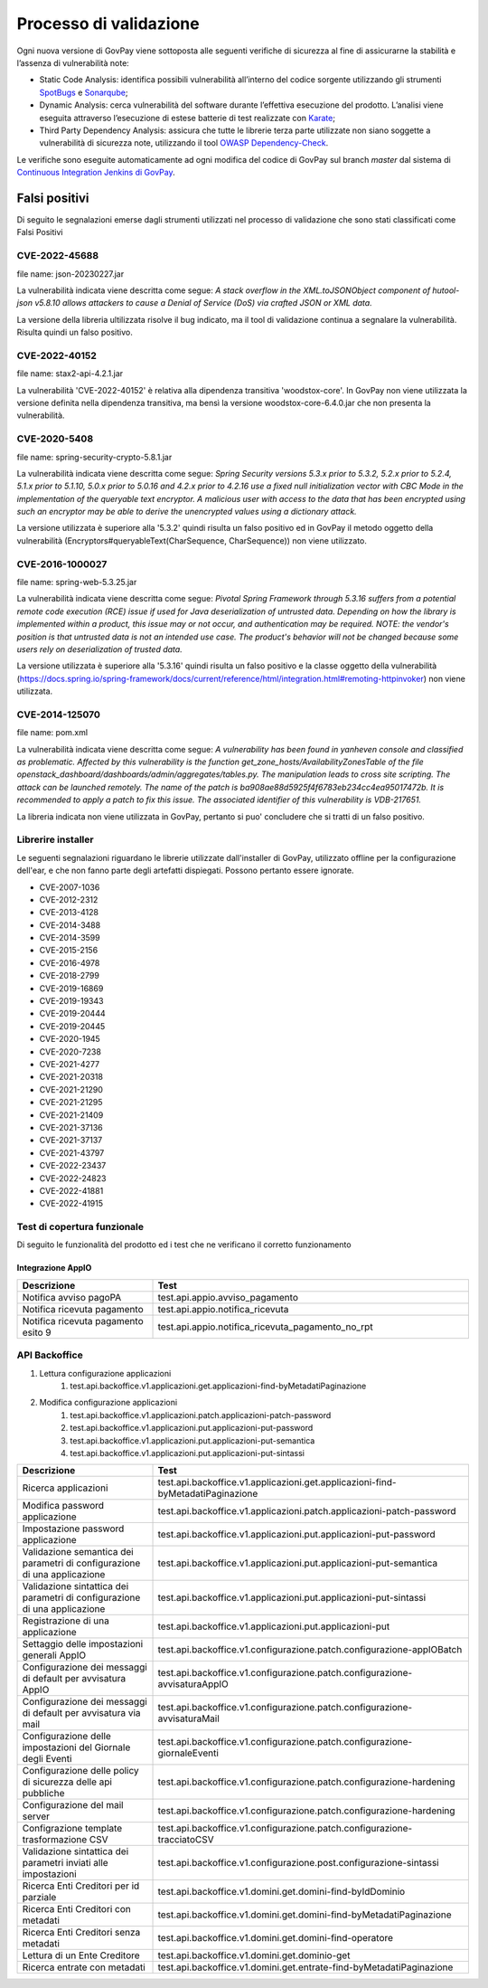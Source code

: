 .. _govpay_validazione:

Processo di validazione
#######################

Ogni nuova versione di GovPay viene sottoposta alle seguenti verifiche di sicurezza al fine di assicurarne la stabilità e l’assenza di vulnerabilità note:

- Static Code Analysis: identifica possibili vulnerabilità all’interno del codice sorgente utilizzando gli strumenti `SpotBugs <https://spotbugs.github.io/>`_ e `Sonarqube <https://www.sonarsource.com/products/sonarqube/>`_;
- Dynamic Analysis: cerca vulnerabilità del software durante l’effettiva esecuzione del prodotto. L’analisi viene eseguita attraverso l’esecuzione di estese batterie di test realizzate con `Karate <https://github.com/karatelabs/karate>`_;
- Third Party Dependency Analysis: assicura che tutte le librerie terza parte utilizzate non siano soggette a vulnerabilità di sicurezza note, utilizzando il tool `OWASP Dependency-Check </https://owasp.org/www-project-dependency-check/>`_.

Le verifiche sono eseguite automaticamente ad ogni modifica del codice di GovPay sul branch `master` dal sistema di `Continuous Integration Jenkins di GovPay <https://jenkins.link.it/govpay/blue/organizations/jenkins/govpay/activity/>`_.

Falsi positivi
**************

Di seguito le segnalazioni emerse dagli strumenti utilizzati nel processo di validazione che sono stati classificati come Falsi Positivi

CVE-2022-45688
==============

file name: json-20230227.jar

La vulnerabilità indicata viene descritta come segue: `A stack overflow in the XML.toJSONObject component of hutool-json v5.8.10 allows attackers to cause a Denial of Service (DoS) via crafted JSON or XML data.`

La versione della libreria ultilizzata risolve il bug indicato, ma il tool di validazione continua a segnalare la vulnerabilità. Risulta quindi un falso positivo.

CVE-2022-40152
==============

file name: stax2-api-4.2.1.jar

La vulnerabilità 'CVE-2022-40152' è relativa alla dipendenza transitiva 'woodstox-core'. In GovPay non viene utilizzata la versione definita nella dipendenza transitiva, ma bensì la versione woodstox-core-6.4.0.jar che non presenta la vulnerabilità.

CVE-2020-5408
=============

file name: spring-security-crypto-5.8.1.jar

La vulnerabilità indicata viene descritta come segue: `Spring Security versions 5.3.x prior to 5.3.2, 5.2.x prior to 5.2.4, 5.1.x prior to 5.1.10, 5.0.x prior to 5.0.16 and 4.2.x prior to 4.2.16 use a fixed null initialization vector with CBC Mode in the implementation of the queryable text encryptor. A malicious user with access to the data that has been encrypted using such an encryptor may be able to derive the unencrypted values using a dictionary attack.`

La versione utilizzata è superiore alla '5.3.2' quindi risulta un falso positivo ed in GovPay il metodo oggetto della vulnerabilità (Encryptors#queryableText(CharSequence, CharSequence)) non viene utilizzato.

CVE-2016-1000027
================

file name: spring-web-5.3.25.jar

La vulnerabilità indicata viene descritta come segue: `Pivotal Spring Framework through 5.3.16 suffers from a potential remote code execution (RCE) issue if used for Java deserialization of untrusted data. Depending on how the library is implemented within a product, this issue may or not occur, and authentication may be required. NOTE: the vendor's position is that untrusted data is not an intended use case. The product's behavior will not be changed because some users rely on deserialization of trusted data.`

La versione utilizzata è superiore alla '5.3.16' quindi risulta un falso positivo e la classe oggetto della vulnerabilità (https://docs.spring.io/spring-framework/docs/current/reference/html/integration.html#remoting-httpinvoker) non viene utilizzata.

CVE-2014-125070
===============

file name: pom.xml

La vulnerabilità indicata viene descritta come segue: `A vulnerability has been found in yanheven console and classified as problematic. Affected by this vulnerability is the function get_zone_hosts/AvailabilityZonesTable of the file openstack_dashboard/dashboards/admin/aggregates/tables.py. The manipulation leads to cross site scripting. The attack can be launched remotely. The name of the patch is ba908ae88d5925f4f6783eb234cc4ea95017472b. It is recommended to apply a patch to fix this issue. The associated identifier of this vulnerability is VDB-217651.`

La libreria indicata non viene utilizzata in GovPay, pertanto si puo' concludere che si tratti di un falso positivo.

Librerire installer
===================

Le seguenti segnalazioni riguardano le librerie utilizzate dall'installer di GovPay, utilizzato offline per la configurazione dell'ear, e che non fanno parte degli artefatti dispiegati. Possono pertanto essere ignorate.

- CVE-2007-1036
- CVE-2012-2312
- CVE-2013-4128
- CVE-2014-3488
- CVE-2014-3599
- CVE-2015-2156
- CVE-2016-4978
- CVE-2018-2799
- CVE-2019-16869
- CVE-2019-19343
- CVE-2019-20444
- CVE-2019-20445
- CVE-2020-1945
- CVE-2020-7238
- CVE-2021-4277
- CVE-2021-20318
- CVE-2021-21290
- CVE-2021-21295
- CVE-2021-21409
- CVE-2021-37136
- CVE-2021-37137
- CVE-2021-43797
- CVE-2022-23437
- CVE-2022-24823
- CVE-2022-41881
- CVE-2022-41915 


Test di copertura funzionale
============================

Di seguito le funzionalità del prodotto ed i test che ne verificano il corretto funzionamento

Integrazione AppIO
~~~~~~~~~~~~~~~~~~

.. csv-table:: 
   :header: "Descrizione", "Test"
   :widths: 30,70

   "Notifica avviso pagoPA","test.api.appio.avviso_pagamento"
   "Notifica ricevuta pagamento","test.api.appio.notifica_ricevuta"
   "Notifica ricevuta pagamento esito 9","test.api.appio.notifica_ricevuta_pagamento_no_rpt"

API Backoffice
==============

#. Lettura configurazione applicazioni
    #. test.api.backoffice.v1.applicazioni.get.applicazioni-find-byMetadatiPaginazione
#. Modifica configurazione applicazioni
    #. test.api.backoffice.v1.applicazioni.patch.applicazioni-patch-password
    #. test.api.backoffice.v1.applicazioni.put.applicazioni-put-password
    #. test.api.backoffice.v1.applicazioni.put.applicazioni-put-semantica
    #. test.api.backoffice.v1.applicazioni.put.applicazioni-put-sintassi

.. csv-table:: 
   :header: "Descrizione", "Test"
   :widths: 30,70


   "Ricerca applicazioni","test.api.backoffice.v1.applicazioni.get.applicazioni-find-byMetadatiPaginazione"
   "Modifica password applicazione","test.api.backoffice.v1.applicazioni.patch.applicazioni-patch-password"
   "Impostazione password applicazione","test.api.backoffice.v1.applicazioni.put.applicazioni-put-password"
   "Validazione semantica dei parametri di configurazione di una applicazione","test.api.backoffice.v1.applicazioni.put.applicazioni-put-semantica"
   "Validazione sintattica dei parametri di configurazione di una applicazione","test.api.backoffice.v1.applicazioni.put.applicazioni-put-sintassi"
   "Registrazione di una applicazione","test.api.backoffice.v1.applicazioni.put.applicazioni-put"
   "Settaggio delle impostazioni generali AppIO","test.api.backoffice.v1.configurazione.patch.configurazione-appIOBatch"
   "Configurazione dei messaggi di default per avvisatura AppIO","test.api.backoffice.v1.configurazione.patch.configurazione-avvisaturaAppIO"
   "Configurazione dei messaggi di default per avvisatura via mail","test.api.backoffice.v1.configurazione.patch.configurazione-avvisaturaMail"
   "Configurazione delle impostazioni del Giornale degli Eventi","test.api.backoffice.v1.configurazione.patch.configurazione-giornaleEventi"
   "Configurazione delle policy di sicurezza delle api pubbliche","test.api.backoffice.v1.configurazione.patch.configurazione-hardening"
   "Configurazione del mail server","test.api.backoffice.v1.configurazione.patch.configurazione-hardening"
   "Configrazione template trasformazione CSV","test.api.backoffice.v1.configurazione.patch.configurazione-tracciatoCSV"
   "Validazione sintattica dei parametri inviati alle impostazioni","test.api.backoffice.v1.configurazione.post.configurazione-sintassi"
   "Ricerca Enti Creditori per id parziale","test.api.backoffice.v1.domini.get.domini-find-byIdDominio"
   "Ricerca Enti Creditori con metadati","test.api.backoffice.v1.domini.get.domini-find-byMetadatiPaginazione"
   "Ricerca Enti Creditori senza metadati","test.api.backoffice.v1.domini.get.domini-find-operatore"
   "Lettura di un Ente Creditore","test.api.backoffice.v1.domini.get.dominio-get"
   "Ricerca entrate con metadati","test.api.backoffice.v1.domini.get.entrate-find-byMetadatiPaginazione"
